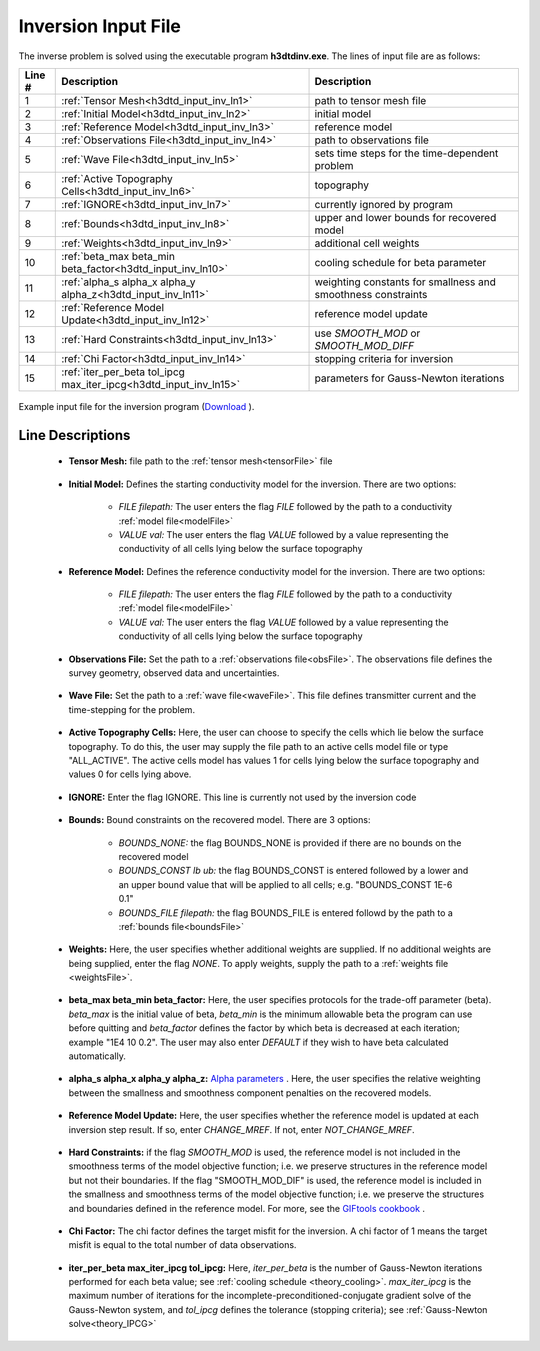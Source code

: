 .. _h3dtd_input_inv:

Inversion Input File
====================

The inverse problem is solved using the executable program **h3dtdinv.exe**. The lines of input file are as follows:

.. tabularcolumns:: |L|C|C|

+--------+-------------------------------------------------------------------+--------------------------------------------------------------+
| Line # | Description                                                       | Description                                                  |
+========+===================================================================+==============================================================+
| 1      | :ref:`Tensor Mesh<h3dtd_input_inv_ln1>`                           | path to tensor mesh file                                     |
+--------+-------------------------------------------------------------------+--------------------------------------------------------------+
| 2      | :ref:`Initial Model<h3dtd_input_inv_ln2>`                         | initial model                                                |
+--------+-------------------------------------------------------------------+--------------------------------------------------------------+
| 3      | :ref:`Reference Model<h3dtd_input_inv_ln3>`                       | reference model                                              |
+--------+-------------------------------------------------------------------+--------------------------------------------------------------+
| 4      | :ref:`Observations File<h3dtd_input_inv_ln4>`                     | path to observations file                                    |
+--------+-------------------------------------------------------------------+--------------------------------------------------------------+
| 5      | :ref:`Wave File<h3dtd_input_inv_ln5>`                             | sets time steps for the time-dependent problem               |
+--------+-------------------------------------------------------------------+--------------------------------------------------------------+
| 6      | :ref:`Active Topography Cells<h3dtd_input_inv_ln6>`               | topography                                                   |
+--------+-------------------------------------------------------------------+--------------------------------------------------------------+
| 7      | :ref:`IGNORE<h3dtd_input_inv_ln7>`                                | currently ignored by program                                 |
+--------+-------------------------------------------------------------------+--------------------------------------------------------------+
| 8      | :ref:`Bounds<h3dtd_input_inv_ln8>`                                | upper and lower bounds for recovered model                   |
+--------+-------------------------------------------------------------------+--------------------------------------------------------------+
| 9      | :ref:`Weights<h3dtd_input_inv_ln9>`                               | additional cell weights                                      |
+--------+-------------------------------------------------------------------+--------------------------------------------------------------+
| 10     | :ref:`beta_max beta_min beta_factor<h3dtd_input_inv_ln10>`        | cooling schedule for beta parameter                          |
+--------+-------------------------------------------------------------------+--------------------------------------------------------------+
| 11     | :ref:`alpha_s alpha_x alpha_y alpha_z<h3dtd_input_inv_ln11>`      | weighting constants for smallness and smoothness constraints |
+--------+-------------------------------------------------------------------+--------------------------------------------------------------+
| 12     | :ref:`Reference Model Update<h3dtd_input_inv_ln12>`               | reference model update                                       |
+--------+-------------------------------------------------------------------+--------------------------------------------------------------+
| 13     | :ref:`Hard Constraints<h3dtd_input_inv_ln13>`                     | use *SMOOTH_MOD* or *SMOOTH_MOD_DIFF*                        |
+--------+-------------------------------------------------------------------+--------------------------------------------------------------+
| 14     | :ref:`Chi Factor<h3dtd_input_inv_ln14>`                           | stopping criteria for inversion                              |
+--------+-------------------------------------------------------------------+--------------------------------------------------------------+
| 15     | :ref:`iter_per_beta tol_ipcg max_iter_ipcg<h3dtd_input_inv_ln15>` | parameters for Gauss-Newton iterations                       |
+--------+-------------------------------------------------------------------+--------------------------------------------------------------+


.. figure:: images/inv_input.png
     :align: center
     :width: 700

     Example input file for the inversion program (`Download <https://github.com/ubcgif/H3DTD/raw/main/assets/input_files/h3dtdinv.inp>`__ ).


Line Descriptions
^^^^^^^^^^^^^^^^^

.. _h3dtd_input_inv_ln1:

    - **Tensor Mesh:** file path to the :ref:`tensor mesh<tensorFile>` file

.. _h3dtd_input_inv_ln2:

    - **Initial Model:** Defines the starting conductivity model for the inversion. There are two options:

        - *FILE filepath:* The user enters the flag *FILE* followed by the path to a conductivity :ref:`model file<modelFile>`
        - *VALUE val:* The user enters the flag *VALUE* followed by a value representing the conductivity of all cells lying below the surface topography


.. _h3dtd_input_inv_ln3:
    
    - **Reference Model:** Defines the reference conductivity model for the inversion. There are two options:

        - *FILE filepath:* The user enters the flag *FILE* followed by the path to a conductivity :ref:`model file<modelFile>`
        - *VALUE val:* The user enters the flag *VALUE* followed by a value representing the conductivity of all cells lying below the surface topography


.. _h3dtd_input_inv_ln4:
    
    - **Observations File:** Set the path to a :ref:`observations file<obsFile>`. The observations file defines the survey geometry, observed data and uncertainties.


.. _h3dtd_input_inv_ln5:
    
    - **Wave File:** Set the path to a :ref:`wave file<waveFile>`. This file defines transmitter current and the time-stepping for the problem.


.. _h3dtd_input_inv_ln6:

    - **Active Topography Cells:** Here, the user can choose to specify the cells which lie below the surface topography. To do this, the user may supply the file path to an active cells model file or type "ALL_ACTIVE". The active cells model has values 1 for cells lying below the surface topography and values 0 for cells lying above.

.. _h3dtd_input_inv_ln7:

    - **IGNORE:** Enter the flag IGNORE. This line is currently not used by the inversion code


.. _h3dtd_input_inv_ln8:

    - **Bounds:** Bound constraints on the recovered model. There are 3 options:

       - *BOUNDS_NONE:* the flag BOUNDS_NONE is provided if there are no bounds on the recovered model
       - *BOUNDS_CONST lb ub:* the flag BOUNDS_CONST is entered followed by a lower and an upper bound value that will be applied to all cells; e.g. "BOUNDS_CONST 1E-6 0.1"
       - *BOUNDS_FILE filepath:* the flag BOUNDS_FILE is entered followd by the path to a :ref:`bounds file<boundsFile>`

.. _h3dtd_input_inv_ln9:

    - **Weights:** Here, the user specifies whether additional weights are supplied. If no additional weights are being supplied, enter the flag *NONE*. To apply weights, supply the path to a :ref:`weights file <weightsFile>`.

.. _h3dtd_input_inv_ln10:

    - **beta_max beta_min beta_factor:** Here, the user specifies protocols for the trade-off parameter (beta). *beta_max* is the initial value of beta, *beta_min* is the minimum allowable beta the program can use before quitting and *beta_factor* defines the factor by which beta is decreased at each iteration; example "1E4 10 0.2". The user may also enter *DEFAULT* if they wish to have beta calculated automatically.

.. _h3dtd_input_inv_ln11:

    - **alpha_s alpha_x alpha_y alpha_z:** `Alpha parameters <http://giftoolscookbook.readthedocs.io/en/latest/content/fundamentals/Alphas.html>`__ . Here, the user specifies the relative weighting between the smallness and smoothness component penalties on the recovered models.


.. _h3dtd_input_inv_ln12:

    - **Reference Model Update:** Here, the user specifies whether the reference model is updated at each inversion step result. If so, enter *CHANGE_MREF*. If not, enter *NOT_CHANGE_MREF*.

.. _h3dtd_input_inv_ln13:

    - **Hard Constraints:** if the flag *SMOOTH_MOD* is used, the reference model is not included in the smoothness terms of the model objective function; i.e. we preserve structures in the reference model but not their boundaries. If the flag "SMOOTH_MOD_DIF" is used, the reference model is included in the smallness and smoothness terms of the model objective function; i.e. we preserve the structures and boundaries defined in the reference model. For more, see the `GIFtools cookbook <https://giftoolscookbook.readthedocs.io/en/latest/content/fundamentals/MrefInSmooth.html>`__ .


.. _h3dtd_input_inv_ln14:

    - **Chi Factor:** The chi factor defines the target misfit for the inversion. A chi factor of 1 means the target misfit is equal to the total number of data observations.

.. _h3dtd_input_inv_ln15:

    - **iter_per_beta max_iter_ipcg tol_ipcg:** Here, *iter_per_beta* is the number of Gauss-Newton iterations performed for each beta value; see :ref:`cooling schedule <theory_cooling>`. *max_iter_ipcg* is the maximum number of iterations for the incomplete-preconditioned-conjugate gradient solve of the Gauss-Newton system, and *tol_ipcg* defines the tolerance (stopping criteria); see :ref:`Gauss-Newton solve<theory_IPCG>`